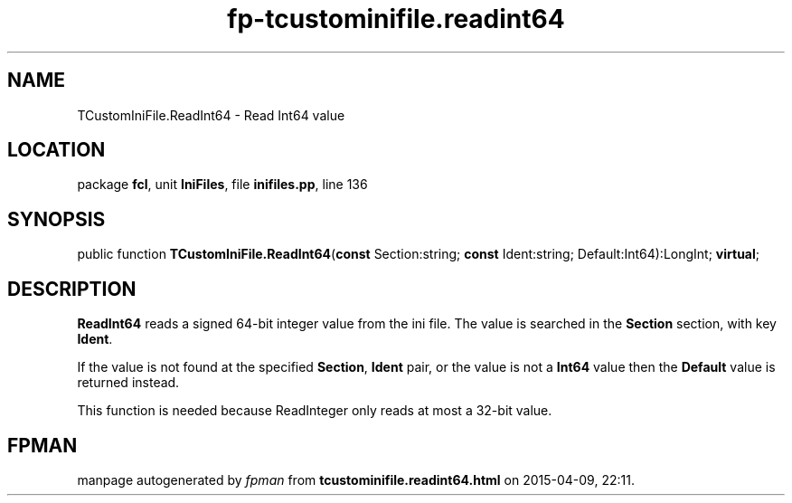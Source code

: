 .\" file autogenerated by fpman
.TH "fp-tcustominifile.readint64" 3 "2014-03-14" "fpman" "Free Pascal Programmer's Manual"
.SH NAME
TCustomIniFile.ReadInt64 - Read Int64 value
.SH LOCATION
package \fBfcl\fR, unit \fBIniFiles\fR, file \fBinifiles.pp\fR, line 136
.SH SYNOPSIS
public function \fBTCustomIniFile.ReadInt64\fR(\fBconst\fR Section:string; \fBconst\fR Ident:string; Default:Int64):LongInt; \fBvirtual\fR;
.SH DESCRIPTION
\fBReadInt64\fR reads a signed 64-bit integer value from the ini file. The value is searched in the \fBSection\fR section, with key \fBIdent\fR.

If the value is not found at the specified \fBSection\fR, \fBIdent\fR pair, or the value is not a \fBInt64\fR value then the \fBDefault\fR value is returned instead.

This function is needed because ReadInteger only reads at most a 32-bit value.


.SH FPMAN
manpage autogenerated by \fIfpman\fR from \fBtcustominifile.readint64.html\fR on 2015-04-09, 22:11.

